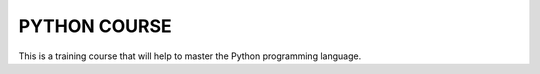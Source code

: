 ###############################################################################
                                 PYTHON COURSE
###############################################################################

This is a training course that will help to master the Python programming
language.
